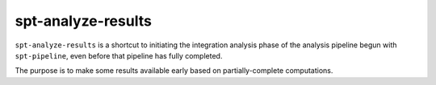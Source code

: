 spt-analyze-results
===================

``spt-analyze-results`` is a shortcut to initiating the integration analysis
phase of the analysis pipeline begun with ``spt-pipeline``, even before that
pipeline has fully completed.

The purpose is to make some results available early based on partially-complete
computations.
